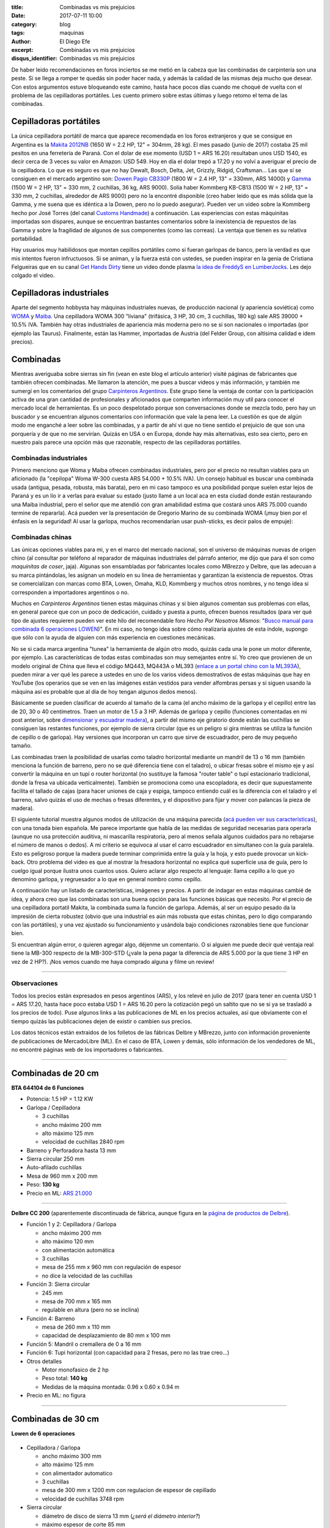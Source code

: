 
:title: Combinadas vs mis prejuicios
:date: 2017-07-11 10:00
:category: blog
:tags: maquinas
:author: El Diego Efe
:excerpt: Combinadas vs mis prejuicios
:disqus_identifier: Combinadas vs mis prejuicios

De haber leido recomendaciones en foros inciertos se me metió en la cabeza que
las combinadas de carpintería son una peste. Si se llega a romper te quedás sin
poder hacer nada, y además la calidad de las mismas deja mucho que desear. Con
estos argumentos estuve bloqueando este camino, hasta hace pocos días cuando me
choqué de vuelta con el problema de las cepilladoras portátiles. Les cuento
primero sobre estas últimas y luego retomo el tema de las combinadas.

Cepilladoras portátiles
-----------------------

La única cepilladora portátil de marca que aparece recomendada en los foros
extranjeros y que se consigue en Argentina es la `Makita 2012NB`_ (1650 W = 2.2
HP, 12" = 304mm, 28 kg). El mes pasado (junio de 2017) costaba 25 mil pesitos en
una ferretería de Paraná. Con el dolar de ese momento (USD 1 = ARS 16.20)
resultaban unos USD 1540, es decir cerca de 3 veces su valor en Amazon: USD 549.
Hoy en día el dolar trepó a 17.20 y no volví a averiguar el precio de la
cepilladora. Lo que es seguro es que no hay Dewalt, Bosch, Delta, Jet, Grizzly,
Ridgid, Craftsman... Las que sí se consiguen en el mercado argentino son: `Dowen
Pagio CB330P`_ (1800 W = 2.4 HP, 13" = 330mm, ARS 14000) y `Gamma`_ (1500 W = 2
HP, 13" = 330 mm, 2 cuchillas, 36 kg, ARS 9000). Solía haber Kommberg KB-CB13
(1500 W = 2 HP, 13" = 330 mm, 2 cuchillas, alrededor de ARS 9000) pero no la
encontré disponible (creo haber leido que es más sólida que la Gamma, y me suena
que es idéntica a la Dowen, pero no lo puedo asegurar). Pueden ver un video
sobre la Kommberg hecho por José Torres (del canal `Customs Handmade`_) a
continuación. Las experiencias con estas máquinitas importadas son dispares,
aunque se encuentran bastantes comentarios sobre la inexistencia de repuestos de
las Gamma y sobre la fragilidad de algunos de sus componentes (como las
correas). La ventaja que tienen es su relativa portabilidad.

.. youtube:: mjVwCas1D7A
            :height: 315
            :width: 560

.. _Gamma: http://www.gammaherramientas.com.ar/productos/herramientas-de-banco_22/cepilladora_428
.. _Customs Handmade: https://www.youtube.com/channel/UC5r4Wd8x8oz6SzWD5fPvgdQ
.. _Makita 2012NB: http://makitalatinamerica.com/2012NB.html
.. _Dowen Pagio CB330P: http://www.dowenpagioweb.com.ar/producto/cepilladora-de-banco-portatil-330-mm-13/

Hay usuarios muy habilidosos que montan cepillos portátiles como si fueran
garlopas de banco, pero la verdad es que mis intentos fueron infructuosos.
Si se animan, y la fuerza está con ustedes, se pueden inspirar en la genia de
Cristiana Felgueiras que en su canal `Get Hands Dirty`_ tiene un video donde plasma
`la idea de FreddyS en LumberJocks`_. Les dejo colgado el video.

.. youtube:: EEkWZofao00
            :height: 315
            :width: 560

.. _la idea de FreddyS en LumberJocks: http://lumberjocks.com/projects/45954
.. _Get Hands Dirty: https://www.youtube.com/channel/UCETeXD_3awsQv-9rSdCYXQQ

Cepilladoras industriales
-------------------------

Aparte del segmento hobbysta hay máquinas industriales nuevas, de producción
nacional (y apariencia soviética) como `WOMA`_ y `Maiba`_. Una cepilladora WOMA
300 "liviana" (trifásica, 3 HP, 30 cm, 3 cuchillas, 180 kg) sale ARS 39000 +
10.5% IVA. También hay otras industriales de apariencia más moderna pero no se
si son nacionales o importadas (por ejemplo las Taurus). Finalmente, están las
Hammer, importadas de Austria (del Felder Group, con altísima calidad e idem
precios).

Combinadas
----------

Mientras averiguaba sobre sierras sin fin (vean en este blog el artículo
anterior) visité páginas de fabricantes que también ofrecen combinadas. Me
llamaron la atención, me pues a buscar videos y más información, y también me
sumergí en los comentarios del grupo `Carpinteros Argentinos`_. Este grupo tiene
la ventaja de contar con la participación activa de una gran cantidad de
profesionales y aficionados que comparten información muy util para conocer el
mercado local de herramientas. Es un poco despelotado porque son conversaciones
donde se mezcla todo, pero hay un buscador y se encuentran algunos comentarios
con información que vale la pena leer. La cuestión es que de algún modo me
enganché a leer sobre las combinadas, y a partir de ahí vi que no tiene sentido
el prejuicio de que son una porquería y de que no me servirían. Quizás en USA o
en Europa, donde hay más alternativas, esto sea cierto, pero en nuestro país
parece una opción más que razonable, respecto de las cepilladoras portátiles.

Combinadas industriales
=======================

Primero menciono que Woma y Maiba ofrecen combinadas industriales, pero por el
precio no resultan viables para un aficionado (la "cepilopa" Woma W-300 cuesta
ARS 54.000 + 10.5% IVA). Un consejo habitual es buscar una combinada usada
(antigua, pesada, robusta, más barata), pero en mi caso tampoco es una
posibilidad porque suelen estar lejos de Paraná y es un lío ir a verlas para
evaluar su estado (justo llamé a un local aca en esta ciudad donde están
restaurando una Maiba industrial, pero el señor que me atendió con gran
amabilidad estima que costará unos ARS 75.000 cuando termine de repararla). Acá
pueden ver la presentación de Gregorio Marino de su combinada WOMA (¡muy bien
por el énfasis en la seguridad! Al usar la garlopa, muchos recomendarían usar
push-sticks, es decir palos de empuje):

.. youtube:: HZ9xuABVaBY
            :height: 315
            :width: 560


Combinadas chinas
=================

Las únicas opciones viables para mi, y en el marco del mercado nacional, son el
universo de máquinas nuevas de origen chino (al consultar por teléfono al
reparador de máquinas industriales del párrafo anterior, me dijo que para él son
como *maquinitas de coser*, jaja). Algunas son ensambladas por fabricantes
locales como MBrezzo y Delbre, que las adecuan a su marca pintándolas, les
asignan un modelo en su linea de herramientas y garantizan la existencia de
repuestos. Otras se comercializan con marcas como BTA, Lowen, Omaha, KLD,
Kommberg y muchos otros nombres, y no tengo idea si corresponden a importadores
argentinos o no.

Muchos en *Carpinteros Argentinos* tienen estas máquinas chinas y si bien
algunos comentan sus problemas con ellas, en general parece que con un poco de
dedicación, cuidado y puesta a punto, ofrecen buenos resultados (para ver qué
tipo de ajustes requieren pueden ver este hilo del recomendable foro *Hecho Por
Nosotros Mismos*: "`Busco manual para combinada 6 operaciones LOWEN`_)". En mi
caso, no tengo idea sobre cómo realizaría ajustes de esta índole, supongo que
sólo con la ayuda de alguien con más experiencia en cuestiones mecánicas.

.. _Busco manual para combinada 6 operaciones LOWEN: http://www.hechoxnosotrosmismos.net/foro/consultas/2043-busco-manual-para-combinada-6-operaciones-lowen.html

No se si cada marca argentina "tunea" la herramienta de algún otro modo, quizás
cada una le pone un motor diferente, por ejemplo. Las características de todas
estas combinadas son muy semejantes entre sí. Yo creo que provienen de un modelo
original de China que lleva el código MQ443, MQ443A o ML393 (`enlace a un portal
chino con la ML393A`_), pueden mirar a ver qué les parece a ustedes en uno de
los varios videos demostrativos de estas máquinas que hay en YouTube (los
operarios que se ven en las imágenes están vestidos para vender alfombras persas
y si siguen usando la máquina así es probable que al día de hoy tengan algunos
dedos menos).

.. _enlace a un portal chino con la ML393A: https://www.alibaba.com/product-detail/MQ443A-Universal-Carpenter-Machine_580048638.html

.. youtube:: XUhlTUtZGyg
            :height: 315
            :width: 560

Básicamente se pueden clasificar de acuerdo al tamaño de la cama (el ancho
máximo de la garlopa y el cepillo) entre las de 20, 30 o 40 centímetros. Traen
un motor de 1.5 a 3 HP. Además de garlopa y cepillo (funciones comentadas en mi
post anterior, sobre `dimensionar y escuadrar madera`_), a partir del mismo eje
giratorio donde están las cuchillas se consiguen las restantes funciones, por
ejemplo de sierra circular (que es un peligro si gira mientras se utiliza la
función de cepillo o de garlopa). Hay versiones que incorporan un carro que
sirve de escuadrador, pero de muy pequeño tamaño.

.. _dimensionar y escuadrar madera: |filename|/2017-07-03-dimensionar-y-escuadrar.rst

Las combinadas traen la posibilidad de usarlas como taladro horizontal mediante
un mandril de 13 o 16 mm (también menciona la función de barreno, pero no se qué
diferencia tiene con el taladro), o ubicar fresas sobre el mismo eje y así
convertir la máquina en un tupí o router horizontal (no sustituye la famosa
"router table" o tupí estacionario tradicional, donde la fresa va ubicada
verticalmente). También se promociona como una escopladora, es decir que
supuestamente facilita el tallado de cajas (para hacer uniones de caja y espiga,
tampoco entiendo cuál es la diferencia con el taladro y el barreno, salvo quizás
el uso de mechas o fresas diferentes, y el dispositivo para fijar y mover con
palancas la pieza de madera).

El siguiente tutorial muestra algunos modos de utilización de una máquina
parecida (`acá pueden ver sus características`_), con una tonada bien española.
Me parece importante que habla de las medidas de seguridad necesarias para
operarla (aunque no usa protección auditiva, ni mascarilla respiratoria, pero al
menos señala algunos cuidados para no rebajarse el número de manos o dedos). A
mi criterio se equivoca al usar el carro escuadrador en simultaneo con la guía
paralela. Esto es peligroso porque la madera puede terminar comprimida entre la
guía y la hoja, y esto puede provocar un kick-back. Otro problema del video es
que al mostrar la fresadora horizontal no explica qué superficie usa de guía,
pero lo cuelgo igual porque ilustra unos cuantos usos. Quiero aclarar algo
respecto al lenguaje: llama cepillo a lo que yo denomino garlopa, y regruesador
a lo que en general nombro como cepillo.

.. youtube:: _T6FqvIJucE
            :height: 315
            :width: 560

.. _acá pueden ver sus características: http://www.workpaal.com/maquinaria3_para_madera_y_hierro.asp?id=10&idp=49

A continuación hay un listado de características, imágenes y precios. A partir
de indagar en estas máquinas cambié de idea, y ahora creo que las combinadas son
una buena opción para las funciones básicas que necesito. Por el precio de una
cepilladora portatil Makita, la combinada suma la función de garlopa. Además, al
ser un equipo pesado da la impresión de cierta robustez (obvio que una
industrial es aún más robusta que estas chinitas, pero lo digo comparando con
las portátiles), y una vez ajustado su funcionamiento y usándola bajo
condiciones razonables tiene que funcionar bien.

Si encuentran algún error, o quieren agregar algo, déjenme un comentario. O si
alguien me puede decir qué ventaja real tiene la MB-300 respecto de la
MB-300-STD (¿vale la pena pagar la diferencia de ARS 5.000 por la que tiene
3 HP en vez de 2 HP?). ¡Nos vemos cuando me haya comprado alguna y filme un
review!

-----

Observaciones
=============

Todos los precios están expresados en pesos argentinos (ARS), y los relevé en
julio de 2017 (para tener en cuenta USD 1 = ARS 17.20, hasta hace poco estaba
USD 1 = ARS 16.20 pero la cotización pegó un saltito que no se si ya se trasladó
a los precios de todo). Puse algunos links a las publicaciones de ML en los
precios actuales, así que obviamente con el tiempo quizás las publicaciones
dejen de existir o cambien sus precios.

Los datos técnicos están extraidos de los folletos de las fábricas Delbre y
MBrezzo, junto con información proveniente de publicaciones de MercadoLibre (ML).
En el caso de BTA, Lowen y demás, sólo información de los vendedores de ML, no
encontré páginas web de los importadores o fabricantes.

-----

**Combinadas de 20 cm**
-----------------------

**BTA 644104 de 6 Funciones**

- Potencia: 1.5 HP = 1.12 KW
- Garlopa / Cepilladora

  - 3 cuchillas
  - ancho máximo 200 mm
  - alto máximo 125 mm
  - velocidad de cuchillas 2840 rpm

- Barreno y Perforadora hasta 13 mm
- Sierra circular 250 mm
- Auto-afilado cuchillas
- Mesa de 960 mm x 200 mm
- Peso: **130 kg**
- Precio en ML: `ARS 21.000`_

.. _ARS 21.000: https://articulo.mercadolibre.com.ar/MLA-610841681-combinada-carpinteria-6-operaciones-15hp-mesa-200mm-bta-_JM

-----

**Delbre CC 200** (aparentemente discontinuada de fábrica, aunque figura en la `página
de productos de Delbre`_).

- Función 1 y 2: Cepilladora / Garlopa

  - ancho máximo 200 mm
  - alto máximo 120 mm
  - con alimentación automática
  - 3 cuchillas
  - mesa de 255 mm x 960 mm con regulación de espesor 
  - no dice la velocidad de las cuchillas

- Función 3: Sierra circular

  - 245 mm
  - mesa de 700 mm x 165 mm
  - regulable en altura (pero no se inclina)

- Función 4: Barreno

  - mesa de 260 mm x 110 mm
  - capacidad de desplazamiento de 80 mm x 100 mm

- Función 5: Mandril o cremallera de 0 a 16 mm

- Función 6: Tupi horizontal (con capacidad para 2 fresas, pero no las trae creo...)

- Otros detalles

  - Motor monofasico de 2 hp
  - Peso total: **140 kg**
  - Medidas de la máquina montada: 0.96 x 0.60 x 0.94 m

- Precio en ML: no figura 

-----

**Combinadas de 30 cm**
-----------------------

**Lowen de 6 operaciones** 

.. figure:: https://c1.staticflickr.com/5/4301/35843322846_acd9a2c221_o.jpg
   :scale: 100%
   :width: 50%
   :align: center
   :alt: lowen

- Cepilladora / Garlopa

  - ancho máximo 300 mm
  - alto máximo 125 mm
  - con alimentador automatico
  - 3 cuchillas
  - mesa de 300 mm x 1200 mm con regulacion de espesor de cepillado
  - velocidad de cuchillas 3748 rpm 

- Sierra circular

  - diámetro de disco de sierra 13 mm (*¿será el diámetro interior?*)
  - máximo espesor de corte 85 mm

- Taladro, espigado, amortajado 

- Biselado, ranurado

- Afilado

- Amolado

- Otros detalles

  - Motor monofasico de 2 HP, 2480 rpm, blindado con capacitores
  - Marcha y contramarcha (*creo que las otras lo traen pero no lo dicen en el folleto*)
  - Peso total: **225 kg**
  - Cuchilla de acero de alta resistencia
  - Construida en hierro de fundición
  - Dimensiones 1.20 x 1.12 x 0.88 m

- Funciones (*así lo detalla el vendedor, para mi algunas son repetidas y no
  cambia respecto de las otras máquinas*): Garlopa / Cepilladora / Sierra
  circular / Tupí horizontal / Taladro horizontal / Fresadora / Barreno /
  Espigadora / Biselado / Acopladora / Afilador

- Incluye (en la publicación de ML): Mandril de 13mm, Porta fresa, 2 discos de
  sierra, escuadra de aluminio de 1200mm, piedra para afilar, protectores
  plásticos, centrador de cuchillas, correas y cadenas de transmisión, manual de
  seguridad.

- Precio en ML: `ARS 19.750`_

.. _ARS 19.750: https://articulo.mercadolibre.com.ar/MLA-620298130-maquina-combinada-carpinteria-6-operaciones-_JM

-----

**MBrezzo MB-300-STD de 6 funciones** (`página de la MB-300-STD`_)

.. _página de la MB-300-STD: http://www.mbrezzo.com.ar/index.php?link=5&idprod=70

.. figure:: https://c1.staticflickr.com/5/4214/35072521943_1fef9552d1_o.jpg
   :scale: 100%
   :width: 50%
   :align: center
   :alt: mb-300

- Función 1 y 2: Cepilladora / Garlopa

  - ancho máximo 300 mm
  - alto máximo 120 mm
  - con alimentador automatico
  - 3 cuchillas
  - mesa de 360 mm x 1200 mm con regulacion de espesor de cepillado
  - velocidad de cuchillas 3500 rpm 

- Función 3: Sierra circular

  - 250 mm (10")
  - mesa de 750 mm x 165 mm
  - regulable en altura (pero no se inclina)

- Función 4: Barreno

  - mesa de 260 mm x 110 mm
  - capacidad de desplazamiento de 110 mm x 110 mm

- Función 5: Mandril a cremallera de 0 a 13 mm

- Función 6: Tupi horizontal (viene con 2 fresas estándar)

- Otros detalles

  - rebaje para la confeccion de marcos
  - motor monofasico de 2 hp
  - peso total: **225 kg**
  - embalaje: 1.36 x 0.90 x 0.57 m

- Precio en ML: `ARS 23.412`_. Precio en maderera de Paraná: ARS 31.000 de
  contado.

.. _ARS 23.412: https://articulo.mercadolibre.com.ar/MLA-611691132-maquina-combinada-de-carpinteria-de-6-funcde-300-mm-std-_JM

-----

**MBrezzo MB-300 de 10 funciones** (`página de la MB-300`_). *Sólo incluyo lo
que es diferente respecto del modelo anterior, las funciones las enumero de
acuerdo a lo que yo entiendo*.

.. _página de la MB-300: http://www.mbrezzo.com.ar/index.php?link=5&idprod=41

- Cepilladora / Garlopa

  - sistema de doble tornillo para la elevacion de la mesa (según ellos: "*Sistema único en el mercado*")

- Función 7: Escuadradora de corte (según ellos: "*la unica maquina del mercado equipada con esta funcion*")

- Sierra circular

  - 305 mm (12")

- Función 8: Espigadora
- Función 9: Afilador de cuchillas
- Función 10: Afilador de sierra circular

- Tupi horizontal con capacidad para 2 fresas (con 2 fresas Z2 incluidas con la
  maquina). *Lo incluyo porque no se si esto es diferente a la anterior*.

- Otros detalles

  - Motor monofasico de 3 hp.
  - Peso total: **270 kg**

- Precio en ML: `ARS 28.263`_

.. _ARS 28.263: https://articulo.mercadolibre.com.ar/MLA-616955032-maquina-combinada-de-carpinteria-de-10-funciones-de-300-mm-_JM

-----

**Delbre CC 300**. *Me llama la atención la diferencia de peso, da la impresión
de que a mayor peso, más robusta y mejor, pero no lo puedo asegurar* (`página de
productos de Delbre`_).

.. _página de productos de Delbre: http://www.delbre.com/?it=productos 

.. figure:: https://c1.staticflickr.com/5/4288/35072591083_f297df52bd_o.jpg
   :scale: 100%
   :width: 50%
   :align: center
   :alt: delbre

- Función 1 y 2: Cepilladora / Garlopa
  
  - ancho máximo 300 mm
  - alto máximo 125 mm
  - con alimentación automática
  - 3 cuchillas
  - mesa de 360 mm x 1200 mm con regulación de espesor 
  - no dice la velocidad de las cuchillas

- Función 3: Sierra circular
  
  - 250 mm (10")
  - mesa de 750 mm x 165 mm
  - regulable en altura (no se inclina)

- Función 4: Barreno

  - mesa de 260 mm x 110 mm
  - capacidad de desplazamiento de 110 mm x 110 mm

- Función 5: Mandril a cremallera de 0 a 16 mm

- Función 6: Tupi horizontal (con capacidad para 2 fresas, pero no las trae creo...)

- Otros detalles

  - Motor monofasico de 2 hp
  - Peso total: **310 kg**
  - Medidas de la máquina montada: 1.20 x 0.90 x 0.94 m

- Precio en ML: `ARS 27.100`_

.. _ARS 27.100: https://articulo.mercadolibre.com.ar/MLA-661386709-maquina-combinada-6-func-c-motor-3hp-380v-220vdelbre-cc-300-_JM

-----


**BTA MQ443 de 6 Funciones**

- Potencia: 2 HP = 1.5 KW
- Garlopa / Cepilladora
  
  - 3 cuchillas
  - ancho máximo 300 mm
  - alto máximo 125 mm
  - velocidad de cuchillas 2840 rpm

- Barreno y Perforadora hasta 13 mm
- Sierra circular 250 mm
- Auto-afilado cuchillas
- Mesa de 1200 mm x 300 mm
- Peso: **210 kg**
- Precio en ML: ARS 27.500 (es una usada casi nueva, de acuerdo al vendedor)

-----

**Combinadas de 40 cm**
-----------------------

**MBrezzo MB-400 de 6 funciones** 

.. figure:: https://c1.staticflickr.com/5/4205/35750480161_50cd5cc7e6_o.jpg
   :scale: 100%
   :width: 50%
   :align: center
   :alt: mb-400

- Función 1 y 2: Cepilladora / Garlopa

  - ancho máximo 400 mm
  - alto máximo 200 mm
  - con alimentador automatico
  - 3 cuchillas
  - mesa de 420 mm x 1600 mm con regulacion de espesor de cepillado
  - velocidad de cuchillas 3500 rpm 

- Función 3: Sierra circular

  - 300 mm
  - mesa de 730 mm x 190 mm
  - regulable en altura (pero no se inclina)

- Función 4: Barreno

  - mesa de 260 mm x 170 mm
  - capacidad de desplazamiento de 90 mm x 90 mm

- Función 5: Mandril a cremallera de 0 a 13 mm

- Función 6: Tupi horizontal (equipada de serie con 2 muñecos porta cuchillas)

- Otros detalles:

  - motor monofasico de 3 hp
  - peso total: **345 kg**
  - embalaje: 1.60 x 1.10 x 0.88 m

- Precio en ML: no disponible. 
  
-----

**Delbre CC 400**. *Me llama la atención la diferencia de peso* (`página
de productos de Delbre`_).

- Función 1 y 2: Cepilladora / Garlopa

  - ancho máximo 400 mm
  - alto máximo 200 mm
  - con alimentación automática
  - 3 cuchillas
  - mesa de 420 mm x 1600 mm con regulación de espesor 
  - no dice la velocidad de las cuchillas

- Función 3: Sierra circular

  - 300 mm
  - mesa de 750 mm x 190 mm
  - regulable en altura (no se inclina)

- Función 4: Barreno

  - mesa de 260 mm x 170 mm
  - capacidad de desplazamiento de 110 mm x 110 mm

- Función 5: Mandril o cremallera de 0 a 16 mm

- Función 6: Tupi horizontal (con capacidad para 2 fresas, pero no las trae creo...)

- Otros detalles

  - Motor monofasico de 3 hp
  - Peso total: **410 kg**
  - Medidas de la máquina montada: 1.40 x 1.10 x 0.98 m

- Precio en ML: `ARS 43.200`_

.. _ARS 43.200: https://articulo.mercadolibre.com.ar/MLA-661387317-maquina-combinada-6-funciones-c-motor-3hp-380v-delbre-cc-400-_JM

-----

.. _Carpinteros Argentinos: https://www.facebook.com/groups/1509914619302401/
.. _WOMA: http://gaw1975.wixsite.com/woma2
.. _Maiba: http://www.maiba.com.ar
